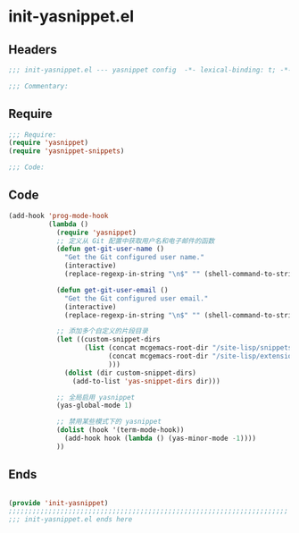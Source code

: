 * init-yasnippet.el
:PROPERTIES:
:HEADER-ARGS: :tangle (concat temporary-file-directory "init-yasnippet.el") :lexical t
:END:

** Headers
#+begin_src emacs-lisp
;;; init-yasnippet.el --- yasnippet config  -*- lexical-binding: t; -*-

;;; Commentary:

  #+end_src

** Require
#+begin_src emacs-lisp
;;; Require:
(require 'yasnippet)
(require 'yasnippet-snippets)

;;; Code:

  #+end_src

** Code
#+begin_src emacs-lisp
(add-hook 'prog-mode-hook
          (lambda ()
            (require 'yasnippet)
            ;; 定义从 Git 配置中获取用户名和电子邮件的函数
            (defun get-git-user-name ()
              "Get the Git configured user name."
              (interactive)
              (replace-regexp-in-string "\n$" "" (shell-command-to-string "git config --get user.name")))

            (defun get-git-user-email ()
              "Get the Git configured user email."
              (interactive)
              (replace-regexp-in-string "\n$" "" (shell-command-to-string "git config --get user.email")))

            ;; 添加多个自定义的片段目录
            (let ((custom-snippet-dirs
                   (list (concat mcgemacs-root-dir "/site-lisp/snippets")
                         (concat mcgemacs-root-dir "/site-lisp/extensions/snippets/yasnippet-snippet/snippets")
                         )))
              (dolist (dir custom-snippet-dirs)
                (add-to-list 'yas-snippet-dirs dir)))

            ;; 全局启用 yasnippet
            (yas-global-mode 1)

            ;; 禁用某些模式下的 yasnippet
            (dolist (hook '(term-mode-hook))
              (add-hook hook (lambda () (yas-minor-mode -1))))
            ))
#+end_src

** Ends
#+begin_src emacs-lisp

(provide 'init-yasnippet)
;;;;;;;;;;;;;;;;;;;;;;;;;;;;;;;;;;;;;;;;;;;;;;;;;;;;;;;;;;;;;;;;;;;;;;
;;; init-yasnippet.el ends here
  #+end_src
